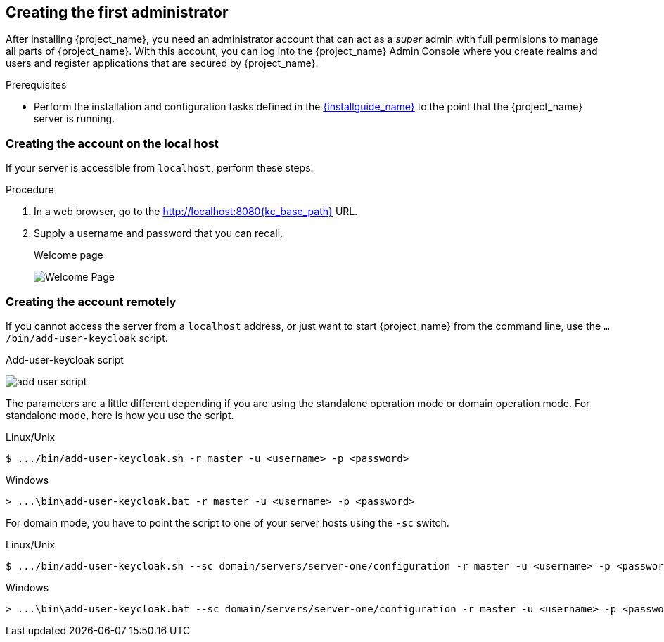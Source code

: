 
[id="creating-first-admin_{context}"]
== Creating the first administrator

After installing {project_name}, you need an administrator account that can act as a _super_ admin with full permisions to manage all parts of {project_name}. With this account, you can log into the {project_name} Admin Console where you create realms and users and register applications that are secured by {project_name}. 

.Prerequisites

* Perform the installation and configuration tasks defined in the link:{installguide_link}[{installguide_name}] to the point that the {project_name} server is running.

=== Creating the account on the local host

If your server is accessible from `localhost`, perform these steps.

.Procedure

. In a web browser, go to the http://localhost:8080{kc_base_path} URL.

. Supply a username and password that you can recall.
+
.Welcome page
image:{project_images}/initial-welcome-page.png[Welcome Page]

=== Creating the account remotely

If you cannot access the server from a `localhost` address, or just want to start {project_name} from the command line, use the `.../bin/add-user-keycloak` script.

.Add-user-keycloak script
image:{project_images}/add-user-script.png[]

The parameters are a little different depending if you are using the standalone operation mode or domain operation mode.  For standalone mode, here is how you use the script.

.Linux/Unix
[source]
----
$ .../bin/add-user-keycloak.sh -r master -u <username> -p <password>
----

.Windows
[source]
----
> ...\bin\add-user-keycloak.bat -r master -u <username> -p <password>
----

For domain mode, you have to point the script to one of your server hosts using the `-sc` switch.

.Linux/Unix
[source]
----
$ .../bin/add-user-keycloak.sh --sc domain/servers/server-one/configuration -r master -u <username> -p <password>
----

.Windows
[source]
----
> ...\bin\add-user-keycloak.bat --sc domain/servers/server-one/configuration -r master -u <username> -p <password>
----





